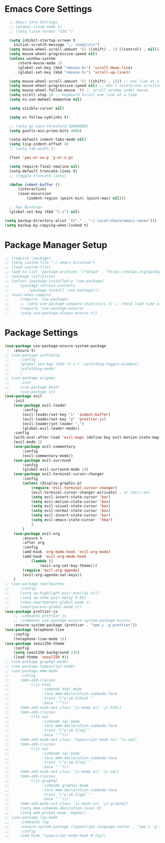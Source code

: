 * Emacs Core Settings

#+BEGIN_SRC emacs-lisp
    ;; Emacs Core Settings
    ;; (global-linum-mode t)
    ;; (setq linum-format "%3d ")

    (setq inhibit-startup-screen t
      initial-scratch-message ";; ready\n\n")
    (setq mouse-wheel-scroll-amount '(1 ((shift) . 1) ((control) . nil)))
    (setq mouse-wheel-progressive-speed nil)
    (unless window-system
        (xterm-mouse-mode 1)
        (global-set-key (kbd "<mouse-4>") 'scroll-down-line)
        (global-set-key (kbd "<mouse-5>") 'scroll-up-line))

    (setq mouse-wheel-scroll-amount '(1 ((shift) . 1))) ;; one line at a time
    (setq mouse-wheel-progressive-speed nil) ;; don't accelerate scrolling
    (setq mouse-wheel-follow-mouse 't) ;; scroll window under mouse
    (setq scroll-step 1) ;; keyboard scroll one line at a time
    (setq ns-use-mwheel-momentum nil)

    (setq visible-cursor nil)

    (setq vc-follow-symlinks t)

    ;; (setq gc-cons-threshold 50000000)
    (setq gnutls-min-prime-bits 4096)

    (setq-default indent-tabs-mode nil)
    (setq lisp-indent-offset 4)
    ;; (setq tab-width 2)

    (fset 'yes-or-no-p 'y-or-n-p)

    (setq require-final-newline nil)
    (setq-default truncate-lines t)
    ;; (toggle-truncate-lines)

    (defun indent-buffer ()
        (interactive)
        (save-excursion
            (indent-region (point-min) (point-max) nil)))

    ;; Key Bindings
    (global-set-key (kbd "C-s") nil)

  (setq backup-directory-alist `(("." . "~/.local/share/emacs-saves")))
  (setq backup-by-copying-when-linked t)
#+END_SRC


* Package Manager Setup
#+BEGIN_SRC emacs-lisp
  ;; (require 'package)
  ;; (setq custom-file "~/.emacs.d/custom")
  ;; (load custom-file)
  ;; (add-to-list 'package-archives '("melpa" . "https://melpa.org/packages/"))
  ;; (package-initialize)
  ;; (unless (package-installed-p 'use-package)
  ;;     (package-refresh-contents
  ;;         (package-install 'use-package)))
  ;; (eval-when-compile
  ;;     (require 'use-package)
  ;;     ;; (setq use-package-compute-statistics t) ;; check load time of each package
  ;;     (require 'use-package-ensure)
  ;;     (setq use-package-always-ensure t))
#+END_SRC

* Package Settings
#+BEGIN_SRC emacs-lisp
  (use-package use-package-ensure-system-package
      :ensure t)
  ;; (use-package yafolding
  ;;     :config
  ;;     (global-set-key (kbd "C-s") 'yafolding-toggle-element)
  ;;     (yafolding-mode)
  ;;     )
  ;; (use-package origami
  ;;     :init
  ;;     (use-package dash)
  ;;     (use-package s))
  (use-package evil
      :init
      (use-package evil-leader
          :config
          (evil-leader/set-key "i" 'indent-buffer)
          (evil-leader/set-key "p" 'prettier-js)
          (evil-leader/set-leader ",")
          (global-evil-leader-mode))
      :config
      (with-eval-after-load 'evil-maps (define-key evil-motion-state-map (kbd ";") 'evil-ex))
      (evil-mode 1)
      (use-package evil-commentary
          :config
          (evil-commentary-mode))
      (use-package evil-surround
          :config
          (global-evil-surround-mode 1))
      (use-package evil-terminal-cursor-changer
          :config
          (unless (display-graphic-p)
              (require 'evil-terminal-cursor-changer)
              (evil-terminal-cursor-changer-activate) ; or (etcc-on)
              (setq evil-insert-state-cursor 'bar)
              (setq evil-motion-state-cursor 'box)
              (setq evil-visual-state-cursor 'box)
              (setq evil-normal-state-cursor 'box)
              (setq evil-insert-state-cursor 'bar)
              (setq evil-emacs-state-cursor  'hbar)
              )
          )
      (use-package evil-org
          :ensure t
          :after org
          :config
          (add-hook 'org-mode-hook 'evil-org-mode)
          (add-hook 'evil-org-mode-hook
              (lambda ()
                  (evil-org-set-key-theme)))
          (require 'evil-org-agenda)
          (evil-org-agenda-set-keys))
      )
  ;; (use-package smartparens
  ;;     :config
  ;;     (setq sp-highlight-pair-overlay nil)
  ;;     (setq sp-show-pair-delay 0.05)
  ;;     (show-smartparens-global-mode t)
  ;;     (smartparens-global-mode t))
  (use-package prettier-js
      ;; :commands prettier-js
      ;; :commands use-package-ensure-system-package-exists
      :ensure-system-package (prettier . "npm i -g prettier"))
  (use-package telephone-line
      :config
      (telephone-line-mode 1))
  (use-package seoul256-theme
      :config
      (setq seoul256-background 235)
      (load-theme 'seoul256 t))
  ;; (use-package graphql-mode)
  ;; (use-package typescript-mode)
  ;; (use-package mmm-mode
  ;;     :config
  ;;     (mmm-add-classes
  ;;         '((js-html
  ;;               :submode html-mode
  ;;               :face mmm-declaration-submode-face
  ;;               :front "[^a-zA-Z]html`"
  ;;               :back "`")))
  ;;     (mmm-add-mode-ext-class 'js-mode nil 'js-html)
  ;;     (mmm-add-classes
  ;;         '((ts-sql
  ;;               :submode sql-mode
  ;;               :face mmm-declaration-submode-face
  ;;               :front "[^a-zA-Z]sql`"
  ;;               :back "`")))
  ;;     (mmm-add-mode-ext-class 'typescript-mode nil 'ts-sql)
  ;;     (mmm-add-classes
  ;;         '((js-sql
  ;;               :submode sql-mode
  ;;               :face mmm-declaration-submode-face
  ;;               :front "[^a-zA-Z]sql`"
  ;;               :back "`")))
  ;;     (mmm-add-mode-ext-class 'js-mode nil 'js-sql)
  ;;     (mmm-add-classes
  ;;         '((js-graphql
  ;;               :submode graphql-mode
  ;;               :face mmm-declaration-submode-face
  ;;               :front "[^a-zA-Z]gql`"
  ;;               :back "`")))
  ;;     (mmm-add-mode-ext-class 'js-mode nil 'js-graphql)
  ;;     (setq mmm-submode-decoration-level 0)
  ;;     (setq mmm-global-mode 'maybe))
  ;; (use-package lsp-mode
  ;;     :commands lsp
  ;;     :ensure-system-package (typescript-language-server . "npm i -g typescript-language-server")
  ;;     :config
  ;;     (add-hook 'typescript-mode-hook #'lsp))
#+END_SRC
